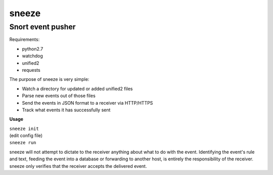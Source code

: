 ======
sneeze
======

------------------
Snort event pusher
------------------

Requirements:

* python2.7
* watchdog
* unified2
* requests

The purpose of sneeze is very simple:

* Watch a directory for updated or added unified2 files
* Parse new events out of those files
* Send the events in JSON format to a receiver via HTTP/HTTPS
* Track what events it has successfully sent

**Usage**

| ``sneeze init``
| (edit config file)
| ``sneeze run``

sneeze will not attempt to dictate to the receiver anything about what to do with the event. Identifying the event's rule and text, feeding the event into a database or forwarding to another host, is entirely the responsibility of the receiver. sneeze only verifies that the receiver accepts the delivered event.
